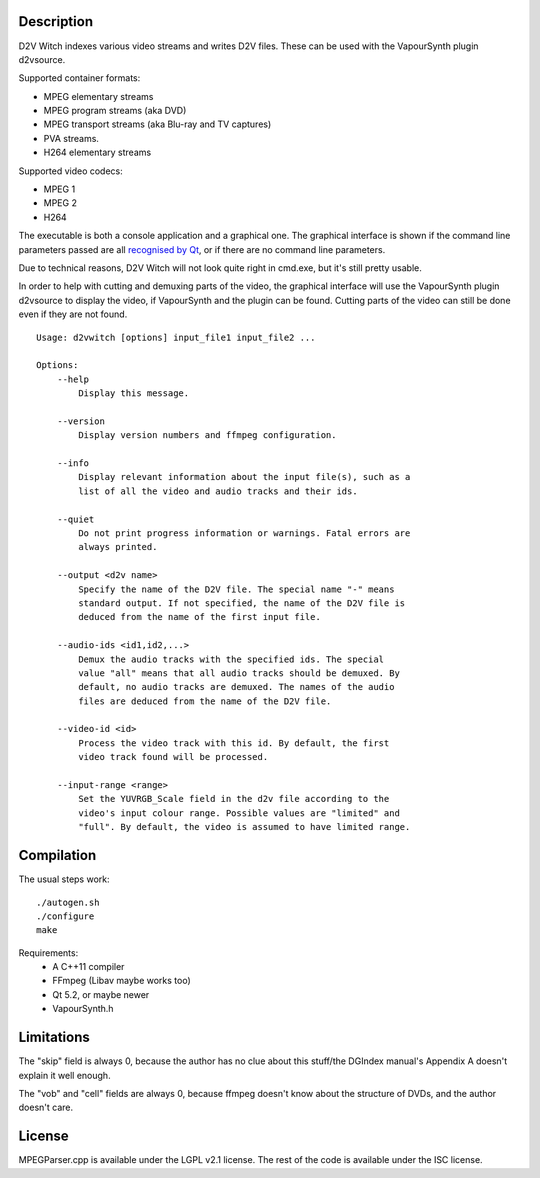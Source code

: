 Description
===========

D2V Witch indexes various video streams and writes D2V files. These can
be used with the VapourSynth plugin d2vsource.

Supported container formats:

* MPEG elementary streams

* MPEG program streams (aka DVD)

* MPEG transport streams (aka Blu-ray and TV captures)

* PVA streams.

* H264 elementary streams

Supported video codecs:

* MPEG 1

* MPEG 2

* H264

The executable is both a console application and a graphical one. The
graphical interface is shown if the command line parameters passed
are all `recognised by Qt <http://doc.qt.io/qt-5/qapplication.html#QApplication>`_,
or if there are no command line parameters.

Due to technical reasons, D2V Witch will not look quite right in
cmd.exe, but it's still pretty usable.

In order to help with cutting and demuxing parts of the video, the
graphical interface will use the VapourSynth plugin d2vsource to
display the video, if VapourSynth and the plugin can be found. Cutting
parts of the video can still be done even if they are not found.

::

    Usage: d2vwitch [options] input_file1 input_file2 ...

    Options:
        --help
            Display this message.

        --version
            Display version numbers and ffmpeg configuration.

        --info
            Display relevant information about the input file(s), such as a
            list of all the video and audio tracks and their ids.

        --quiet
            Do not print progress information or warnings. Fatal errors are
            always printed.

        --output <d2v name>
            Specify the name of the D2V file. The special name "-" means
            standard output. If not specified, the name of the D2V file is
            deduced from the name of the first input file.

        --audio-ids <id1,id2,...>
            Demux the audio tracks with the specified ids. The special
            value "all" means that all audio tracks should be demuxed. By
            default, no audio tracks are demuxed. The names of the audio
            files are deduced from the name of the D2V file.

        --video-id <id>
            Process the video track with this id. By default, the first
            video track found will be processed.

        --input-range <range>
            Set the YUVRGB_Scale field in the d2v file according to the
            video's input colour range. Possible values are "limited" and
            "full". By default, the video is assumed to have limited range.


Compilation
===========

The usual steps work::

    ./autogen.sh
    ./configure
    make

Requirements:
    - A C++11 compiler

    - FFmpeg (Libav maybe works too)

    - Qt 5.2, or maybe newer

    - VapourSynth.h


Limitations
===========

The "skip" field is always 0, because the author has no clue about this
stuff/the DGIndex manual's Appendix A doesn't explain it well enough.

The "vob" and "cell" fields are always 0, because ffmpeg doesn't know
about the structure of DVDs, and the author doesn't care.


License
=======

MPEGParser.cpp is available under the LGPL v2.1 license. The rest of
the code is available under the ISC license.

